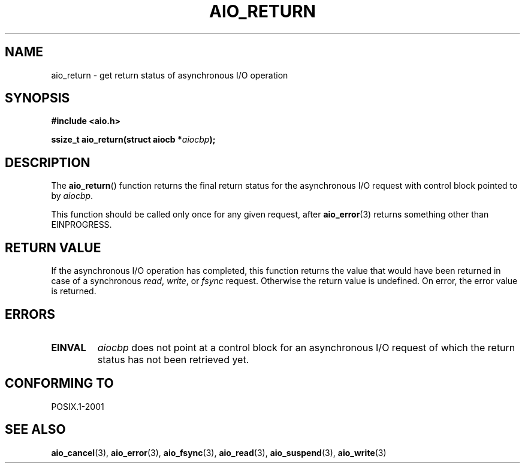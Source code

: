 .\" Copyright (c) 2003 Andries Brouwer (aeb@cwi.nl)
.\"
.\" This is free documentation; you can redistribute it and/or
.\" modify it under the terms of the GNU General Public License as
.\" published by the Free Software Foundation; either version 2 of
.\" the License, or (at your option) any later version.
.\"
.\" The GNU General Public License's references to "object code"
.\" and "executables" are to be interpreted as the output of any
.\" document formatting or typesetting system, including
.\" intermediate and printed output.
.\"
.\" This manual is distributed in the hope that it will be useful,
.\" but WITHOUT ANY WARRANTY; without even the implied warranty of
.\" MERCHANTABILITY or FITNESS FOR A PARTICULAR PURPOSE.  See the
.\" GNU General Public License for more details.
.\"
.\" You should have received a copy of the GNU General Public
.\" License along with this manual; if not, write to the Free
.\" Software Foundation, Inc., 59 Temple Place, Suite 330, Boston, MA 02111,
.\" USA.
.\"
.TH AIO_RETURN 3 2003-11-14  "" "Linux Programmer's Manual"
.SH NAME
aio_return \- get return status of asynchronous I/O operation
.SH SYNOPSIS
.sp
.B "#include <aio.h>"
.sp
.BI "ssize_t aio_return(struct aiocb *" aiocbp );
.sp
.SH DESCRIPTION
The
.BR aio_return ()
function returns the final return status for the asynchronous I/O request
with control block pointed to by
.IR aiocbp .
.LP
This function should be called only once for any given request, after
.BR aio_error (3)
returns something other than EINPROGRESS.
.SH "RETURN VALUE"
If the asynchronous I/O operation has completed, this function returns
the value that would have been returned in case of a synchronous
.IR read ,
.IR write ,
or
.IR fsync
request.
Otherwise the return value is undefined.
On error, the error value is returned.
.SH ERRORS
.TP
.B EINVAL
.I aiocbp
does not point at a control block for an asynchronous I/O request
of which the return status has not been retrieved yet.
.SH "CONFORMING TO"
POSIX.1-2001
.SH "SEE ALSO"
.BR aio_cancel (3),
.BR aio_error (3),
.BR aio_fsync (3),
.BR aio_read (3),
.BR aio_suspend (3),
.BR aio_write (3)
